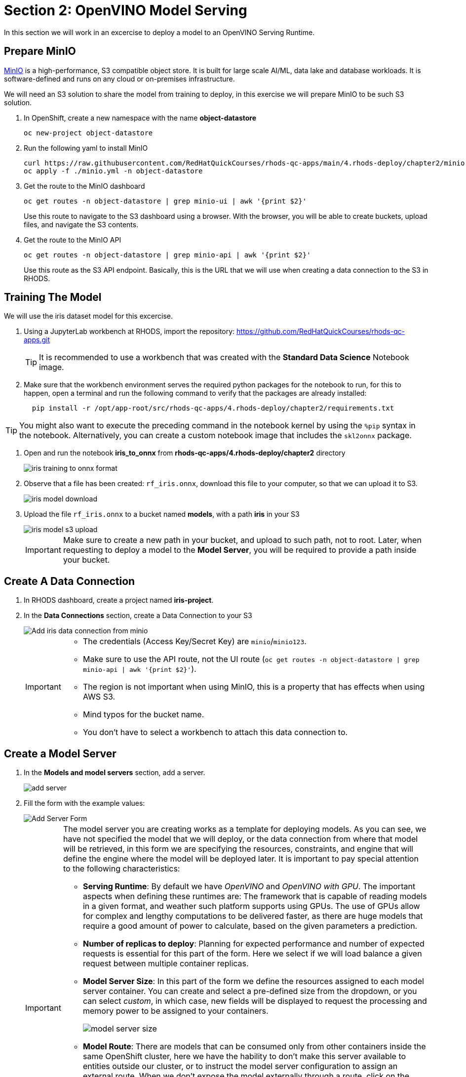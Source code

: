 = Section 2: OpenVINO Model Serving

In this section we will work in an excercise to deploy a model to an OpenVINO Serving Runtime.

== Prepare MinIO

https://min.io[MinIO] is a high-performance, S3 compatible object store. It is built for large scale AI/ML, data lake and database workloads. It is software-defined and runs on any cloud or on-premises infrastructure.

We will need an S3 solution to share the model from training to deploy, in this exercise we will prepare MinIO to be such S3 solution.

. In OpenShift, create a new namespace with the name **object-datastore**
+
```shell
oc new-project object-datastore
```

. Run the following yaml to install MinIO
+
```shell
curl https://raw.githubusercontent.com/RedHatQuickCourses/rhods-qc-apps/main/4.rhods-deploy/chapter2/minio.yml
oc apply -f ./minio.yml -n object-datastore
```

. Get the route to the MinIO dashboard
+
```shell
oc get routes -n object-datastore | grep minio-ui | awk '{print $2}'
```
+
[INFO]
====
Use this route to navigate to the S3 dashboard using a browser. With the browser, you will be able to create buckets, upload files, and navigate the S3 contents.
====

. Get the route to the MinIO API
+
```shell
oc get routes -n object-datastore | grep minio-api | awk '{print $2}'
```
+
[INFO]
====
Use this route as the S3 API endpoint. Basically, this is the URL that we will use when creating a data connection to the S3 in RHODS.
==== 

== Training The Model
We will use the iris dataset model for this excercise.

. Using a JupyterLab workbench at RHODS, import the repository: https://github.com/RedHatQuickCourses/rhods-qc-apps.git
+
[TIP]
====
It is recommended to use a workbench that was created with the **Standard Data Science** Notebook image.
====

. Make sure that the workbench environment serves the required python packages for the notebook to run, for this to happen, open a terminal and run the following command to verify that the packages are already installed:
+
```shell
  pip install -r /opt/app-root/src/rhods-qc-apps/4.rhods-deploy/chapter2/requirements.txt
```

[TIP]
====
You might also want to execute the preceding command in the notebook kernel by using the `%pip` syntax in the notebook. 
Alternatively, you can create a custom notebook image that includes the `skl2onnx` package.
====
. Open and run the notebook **iris_to_onnx** from **rhods-qc-apps/4.rhods-deploy/chapter2** directory
+
image::iris_training_onnx.png[iris training to onnx format]

. Observe that a file has been created: `rf_iris.onnx`, download this file to your computer, so that we can upload it to S3.
+
image::iris-download.png[iris model download]

. Upload the file `rf_iris.onnx` to a bucket named **models**, with a path **iris** in your S3
+
image::iris-s3-upload.png[iris model s3 upload]
+
[IMPORTANT]
====
Make sure to create a new path in your bucket, and upload to such path, not to root. Later, when requesting to deploy a model to the **Model Server**, you will be required to provide a path inside your bucket.
====

== Create A Data Connection

. In RHODS dashboard, create a project named **iris-project**.

. In the **Data Connections** section, create a Data Connection to your S3
+
image::add-minio-iris-data-connection.png[Add iris data connection from minio]
+
[IMPORTANT]
====
- The credentials (Access Key/Secret Key) are `minio`/`minio123`.
- Make sure to use the API route, not the UI route (`oc get routes -n object-datastore | grep minio-api | awk '{print $2}'`).
- The region is not important when using MinIO, this is a property that has effects when using AWS S3.
- Mind typos for the bucket name.
- You don't have to select a workbench to attach this data connection to.
====

== Create a Model Server

. In the **Models and model servers** section, add a server.
+
image::add-server-button.png[add server]

. Fill the form with the example values:
+
image::add-server-form-example.png[Add Server Form]
+
[IMPORTANT]
====
The model server you are creating works as a template for deploying models. As you can see, we have not specified the model that we will deploy, or the data connection from where that model will be retrieved, in this form we are specifying the resources, constraints, and engine that will define the engine where the model will be deployed later.
It is important to pay special attention to the following characteristics:

- **Serving Runtime**: By default we have _OpenVINO_ and _OpenVINO with GPU_. The important aspects when defining these runtimes are: The framework that is capable of reading models in a given format, and weather such platform supports using GPUs. The use of GPUs allow for complex and lengthy computations to be delivered faster, as there are huge models that require a good amount of power to calculate, based on the given parameters a prediction.

- **Number of replicas to deploy**: Planning for expected performance and number of expected requests is essential for this part of the form. Here we select if we will load balance a given request between multiple container replicas.

- **Model Server Size**: In this part of the form we define the resources assigned to each model server container. You can create and select a pre-defined size from the dropdown, or you can select _custom_, in which case, new fields will be displayed to request the processing and memory power to be assigned to your containers.
+
image::model-server-size.png[model server size]

- **Model Route**: There are models that can be consumed only from other containers inside the same OpenShift cluster, here we have the hability to don't make this server available to entities outside our cluster, or to instruct the model server configuration to assign an external route. When we don't expose the model externally through a route, click on the Internal Service link in the Inference endpoint section:
+
image::figure14_0.png[Inference endpoint]
+
A popup will display the address for the gRPC and the REST URLs:
+
image::figure15_0.png[Endpoint URLs] 

- **Token authorization**: In this part of the form we have a helper checkmark to add authorization to a service account that will be created with access to our model server. Only API requests that present a token that has access to the given service account will be able to run the inference service.
====

. After clicking the **Add** button at the bottom of the form, you will be able to see a new **Model Server** configuration in your project, you can click the **Tokens** column, which will make visible the tokens that you can share with the applications that will consume the inference API.
+
image::model-server-with-token.png[Model Server with token]

== Deploy The Model

. At the right side of the **Model Server**, we can find the **Deploy Model** button, let's click the **Deploy Model** button, to start filling the **Deploy Model** form:
+
image::deploy-model-button.png[Deploy Model button]

. Fill the **Deploy Model** from as in the example:
+
image::deploy-model-form.png[Deploy Model form]

. After clicking the **Add** button at the bottom of the form, you will be able to see a new entry at the **Deployed models** column for your **Model Server**, clicking in the column will eventually show a check mark under the **Status** column:
+
image::deploy-model-success.png[Deploy model success]

. Observe and monitor the assets created in your OpenShift **iris-project** namespace.
+
```shell
oc get routes -n iris-project
oc get secrets -n iris-project | grep iris-model
oc get events -n iris-project
```
+
image::iris-project-events.png[Iris project events]
+
[TIP]
====
Deploying a **Model Server** triggers a **ReplicaSet** with **ModelMesh**, which attach your model to the inference runtime, and exposes it through a route. Also, notice the creation of a secret with your token.
====

== Test The Model With CURL

Now that the model is ready to use, we can make an inference using the REST API

. Assign the route to an environment variable in your local machine, so that we can use it in our curl commands
+
```shell
export IRIS_ROUTE=https://$(oc get routes -n iris-project | grep iris-model | awk '{print $2}')
```

. Assign an authentication token to an environment variable in your local machine
+
```shell
export TOKEN=$(oc whoami -t) 
```

. Request an inference with the REST API
+
```shell
curl -H "Authorization: Bearer $TOKEN" $IRIS_ROUTE/v2/models/iris-model/infer -X POST --data '{"inputs" : [{"name" : "X","shape" : [ 1, 4 ],"datatype" : "FP32","data" : [ 3, 4, 3, 2 ]}],"outputs" : [{"name" : "output0"}]}'
```

The result of using the inference service looks like the following output:
```json
{"model_name":"iris-model__isvc-590b5324f9","model_version":"1","outputs":[{"name":"label","datatype":"INT64","shape":[1],"data":[1]},{"name":"scores","datatype":"FP32","shape":[1,3],"data":[4.851966,3.1275764,3.4580243]}]}
```